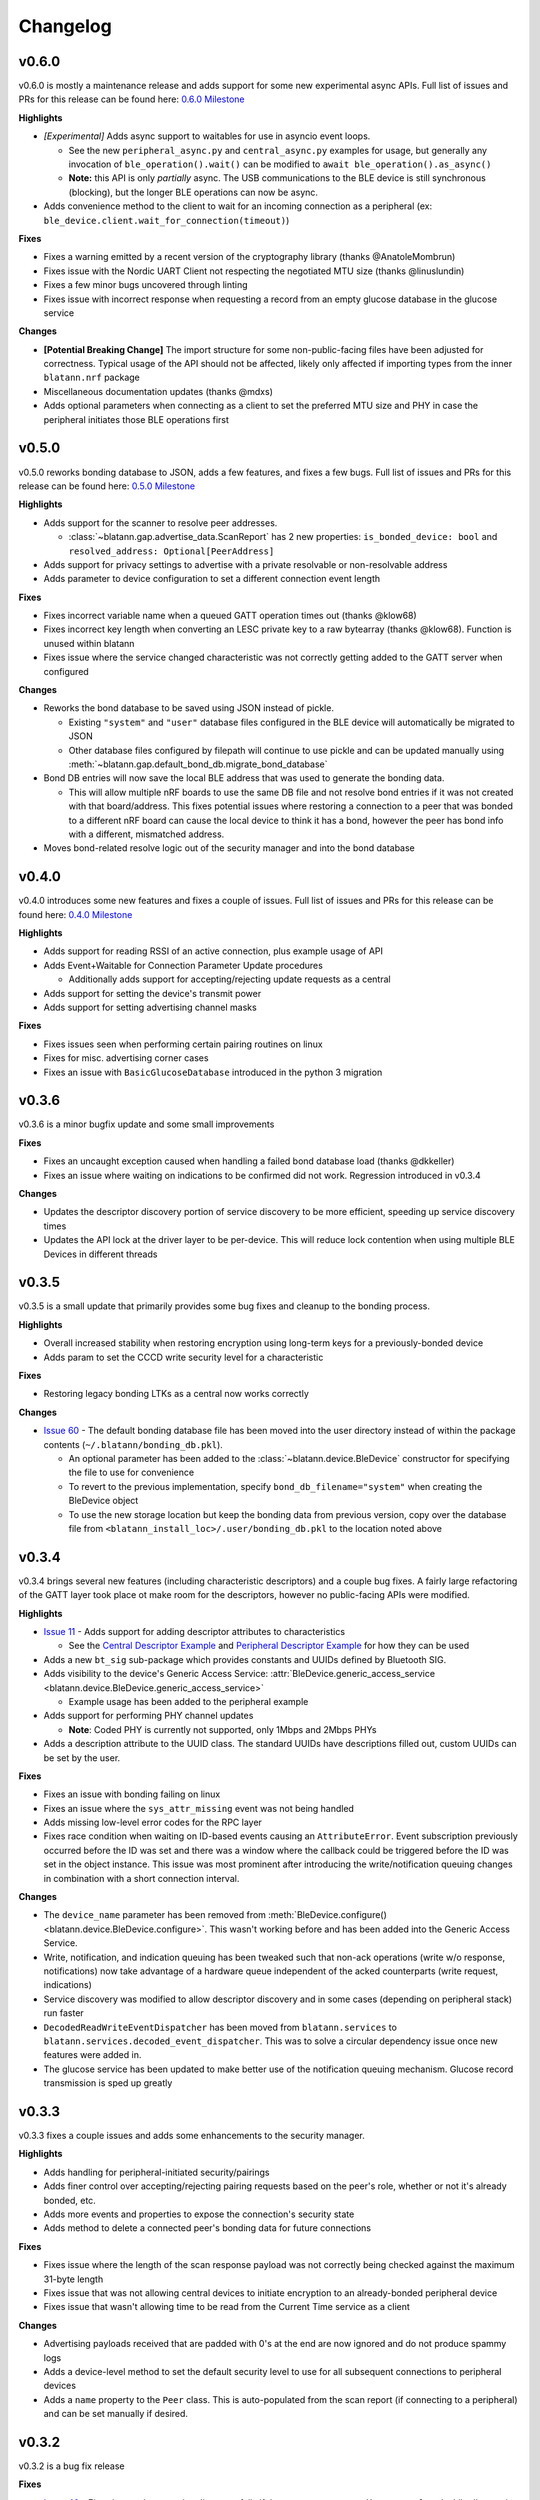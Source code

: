 Changelog
=========


v0.6.0
------

v0.6.0 is mostly a maintenance release and adds support for some new experimental async APIs.
Full list of issues and PRs for this release can be found here: `0.6.0 Milestone`_

**Highlights**

- *[Experimental]* Adds async support to waitables for use in asyncio event loops.

  - See the new ``peripheral_async.py`` and ``central_async.py`` examples for usage,
    but generally any invocation of ``ble_operation().wait()`` can be modified to ``await ble_operation().as_async()``

  - **Note:** this API is only *partially* async.
    The USB communications to the BLE device is still synchronous (blocking), but the longer BLE operations can now be async.

- Adds convenience method to the client to wait for an incoming connection as a peripheral (ex: ``ble_device.client.wait_for_connection(timeout)``)

**Fixes**

- Fixes a warning emitted by a recent version of the cryptography library (thanks @AnatoleMombrun)

- Fixes issue with the Nordic UART Client not respecting the negotiated MTU size (thanks @linuslundin)

- Fixes a few minor bugs uncovered through linting

- Fixes issue with incorrect response when requesting a record from an empty glucose database in the glucose service

**Changes**

- **[Potential Breaking Change]** The import structure for some non-public-facing files have been adjusted for correctness.
  Typical usage of the API should not be affected, likely only affected if importing types from the inner ``blatann.nrf`` package

- Miscellaneous documentation updates (thanks @mdxs)

- Adds optional parameters when connecting as a client to set the preferred MTU size and PHY in case the peripheral initiates those BLE operations first


v0.5.0
------

v0.5.0 reworks bonding database to JSON, adds a few features, and fixes a few bugs.
Full list of issues and PRs for this release can be found here: `0.5.0 Milestone`_

**Highlights**

- Adds support for the scanner to resolve peer addresses.

  - :class:`~blatann.gap.advertise_data.ScanReport` has 2 new properties: ``is_bonded_device: bool`` and ``resolved_address: Optional[PeerAddress]``

- Adds support for privacy settings to advertise with a private resolvable or non-resolvable address

- Adds parameter to device configuration to set a different connection event length

**Fixes**

- Fixes incorrect variable name when a queued GATT operation times out (thanks @klow68)

- Fixes incorrect key length when converting an LESC private key to a raw bytearray (thanks @klow68). Function is unused within blatann

- Fixes issue where the service changed characteristic was not correctly getting added to the GATT server when configured

**Changes**

- Reworks the bond database to be saved using JSON instead of pickle.

  - Existing ``"system"`` and ``"user"`` database files configured in the BLE device will automatically be migrated to JSON

  - Other database files configured by filepath will continue to use pickle and can be updated manually using :meth:`~blatann.gap.default_bond_db.migrate_bond_database`

- Bond DB entries will now save the local BLE address that was used to generate the bonding data.

  - This will allow multiple nRF boards to use the same DB file and not resolve bond entries if it was not created with that board/address. This fixes potential issues where restoring a connection to a peer that was bonded to a different nRF board can cause the local device to think it has a bond, however the peer has bond info with a different, mismatched address.

- Moves bond-related resolve logic out of the security manager and into the bond database


v0.4.0
------

v0.4.0 introduces some new features and fixes a couple of issues.
Full list of issues and PRs for this release can be found here: `0.4.0 Milestone`_

**Highlights**

- Adds support for reading RSSI of an active connection, plus example usage of API

- Adds Event+Waitable for Connection Parameter Update procedures

  - Additionally adds support for accepting/rejecting update requests as a central

- Adds support for setting the device's transmit power

- Adds support for setting advertising channel masks

**Fixes**

- Fixes issues seen when performing certain pairing routines on linux

- Fixes for misc. advertising corner cases

- Fixes an issue with ``BasicGlucoseDatabase`` introduced in the python 3 migration


v0.3.6
------

v0.3.6 is a minor bugfix update and some small improvements

**Fixes**

- Fixes an uncaught exception caused when handling a failed bond database load (thanks @dkkeller)

- Fixes an issue where waiting on indications to be confirmed did not work. Regression introduced in v0.3.4

**Changes**

- Updates the descriptor discovery portion of service discovery to be more efficient, speeding up service discovery times

- Updates the API lock at the driver layer to be per-device. This will reduce lock contention when using multiple BLE Devices in different threads


v0.3.5
------

v0.3.5 is a small update that primarily provides some bug fixes and cleanup to the bonding process.

**Highlights**

- Overall increased stability when restoring encryption using long-term keys for a previously-bonded device

- Adds param to set the CCCD write security level for a characteristic

**Fixes**

- Restoring legacy bonding LTKs as a central now works correctly

**Changes**

- `Issue 60`_ - The default bonding database file has been moved into the user directory instead of within the package contents (``~/.blatann/bonding_db.pkl``).

  - An optional parameter has been added to the :class:`~blatann.device.BleDevice` constructor for specifying the file to use for convenience

  - To revert to the previous implementation, specify ``bond_db_filename="system"`` when creating the BleDevice object

  - To use the new storage location but keep the bonding data from previous version,
    copy over the database file from ``<blatann_install_loc>/.user/bonding_db.pkl`` to the location noted above


v0.3.4
------

v0.3.4 brings several new features (including characteristic descriptors) and a couple bug fixes.
A fairly large refactoring of the GATT layer took place ot make room for the descriptors, however no public-facing APIs were modified.

**Highlights**

- `Issue 11`_ - Adds support for adding descriptor attributes to characteristics

  - See the `Central Descriptor Example`_ and `Peripheral Descriptor Example`_ for how they can be used

- Adds a new ``bt_sig`` sub-package which provides constants and UUIDs defined by Bluetooth SIG.

- Adds visibility to the device's Generic Access Service: :attr:`BleDevice.generic_access_service <blatann.device.BleDevice.generic_access_service>`

  - Example usage has been added to the peripheral example

- Adds support for performing PHY channel updates

  - **Note**: Coded PHY is currently not supported, only 1Mbps and 2Mbps PHYs

- Adds a description attribute to the UUID class. The standard UUIDs have descriptions filled out, custom UUIDs can be set by the user.

**Fixes**

- Fixes an issue with bonding failing on linux

- Fixes an issue where the ``sys_attr_missing`` event was not being handled

- Adds missing low-level error codes for the RPC layer

- Fixes race condition when waiting on ID-based events causing an ``AttributeError``.
  Event subscription previously occurred before the ID was set and there was a window where the callback could be triggered before the ID
  was set in the object instance.
  This issue was most prominent after introducing the write/notification queuing changes in combination with a short connection interval.

**Changes**

- The ``device_name`` parameter has been removed from :meth:`BleDevice.configure() <blatann.device.BleDevice.configure>`.
  This wasn't working before and has been added into the Generic Access Service.

- Write, notification, and indication queuing has been tweaked such that non-ack operations (write w/o response, notifications)
  now take advantage of a hardware queue independent of the acked counterparts (write request, indications)

- Service discovery was modified to allow descriptor discovery and in some cases (depending on peripheral stack) run faster

- ``DecodedReadWriteEventDispatcher`` has been moved from ``blatann.services`` to ``blatann.services.decoded_event_dispatcher``.
  This was to solve a circular dependency issue once new features were added in.

- The glucose service has been updated to make better use of the notification queuing mechanism. Glucose record transmission is sped up greatly


v0.3.3
------

v0.3.3 fixes a couple issues and adds some enhancements to the security manager.

**Highlights**

- Adds handling for peripheral-initiated security/pairings

- Adds finer control over accepting/rejecting pairing requests based on the peer's role, whether or not it's already bonded, etc.

- Adds more events and properties to expose the connection's security state

- Adds method to delete a connected peer's bonding data for future connections


**Fixes**

- Fixes issue where the length of the scan response payload was not correctly being checked against the maximum 31-byte length

- Fixes issue that was not allowing central devices to initiate encryption to an already-bonded peripheral device

- Fixes issue that wasn't allowing time to be read from the Current Time service as a client

**Changes**

- Advertising payloads received that are padded with 0's at the end are now ignored and do not produce spammy logs

- Adds a device-level method to set the default security level to use for all subsequent connections to peripheral devices

- Adds a ``name`` property to the ``Peer`` class. This is auto-populated from the scan report (if connecting to a peripheral)
  and can be set manually if desired.

v0.3.2
------

v0.3.2 is a bug fix release

**Fixes**

- `Issue 40`_ - Fixes issue where service discovery fails if the server returns ``attribute_not_found`` while discovering services

- `Issue 42`_ - Fixes issue where :attr:`Advertiser.is_advertising <blatann.gap.advertising.Advertiser.is_advertising>` could
  return false if ``auto_restart`` is enabled and advertising times out

**Added Features**

- Exposes a new :attr:`Advertiser.auto_restart <blatann.gap.advertising.Advertiser.auto_restart>`
  property so it can be get/set outside of :meth:`Advertiser.start() <blatann.gap.advertising.Advertiser.start>`

v0.3.1
------

v0.3.1 provides a few enhancements and features from the previous release.

**Highlights**

- Adds the ability to discover, read, and write a connected central device's GATT database as a peripheral.

  - Example usage has been added to the peripheral example where it will discover the connected device's database after pairing completes

  - **NOTE:** The inverse of this should be considered experimental (i.e. acting as a central and having a peripheral read/write the local database).

- Adds the ability to perform writes without responses, both as a client and as a peripheral

  - New APIs have been added to the :class:`~blatann.gatt.gattc.GattcCharacteristic` class:
    :meth:`~blatann.gatt.gattc.GattcCharacteristic.write_without_response` and
    :attr:`~blatann.gatt.gattc.GattcCharacteristic.writable_without_response`

- Adds API to trigger data length update procedures (with corresponding event) on
  the :class:`~blatann.peer.Peer` class

  - The API does not allow the user to select a data length to use,
    i.e. the optimal data length is chosen by the SoftDevice firmware


**Changes**

- The connection event length has been updated to support the max-length DLE value (251bytes) at the shortest connection interval (7.5ms)

- Updates to documentation and type hinting

- Minor changes to logging, including removing spammy/duplicate logs when numerous characteristics exist in the GATT database

**Fixes**

- Fixes issue where iterating over the scan report in real-time was not returning the recently read packet
  and instead was returning the combined packet for the device's address. This was causing duplicate packets to not be marked in the scanner example.


v0.3.0
------

v0.3.0 marks the first stable release for Python 3.7+.

Unfortunately a comprehensive changelog is not available for this release as a lot went in to migrate to Py3/Softdevice v5. That said,
public API should be mostly unchanged except for the noted changes below.

**Highlights**

- Python 3.7+ only
- Requires ``pc-ble-driver-py`` v0.12.0+
- Requires Nordic Connectivity firmware v4.1.1 (Softdevice v5)

**Changes**

- ``Scanner.scanning`` field was replaced with read-only property ``Scanner.is_scanning``

- Parameter validation was added for Advertising interval, Scan window/interval/timeout, and connection interval/timeout.

  - Will raise ``ValueError`` exceptions when provided parameters are out of range

- With Python 3, converting from ``bytes`` to ``str`` (and vice-versa) requires an encoding format.
  By default, the encoding scheme is ``utf-8`` and can be set per-characteristic using the ``string_encoding`` property

- ``peer.disconnect()`` will now always return a ``Waitable`` object. Before it would return ``None`` if not connected to the peer.
  If ``disconnect()`` is called when the peer is not connected, it will return a Waitable object that expires immediately

**Fixes**

- Fixes an issue where unsubscribing from a driver event while processing the event was causing the
  the next handler for the driver event to be skipped

  - Back-ported to v0.2.9

**Features**

(This list is not comprehensive)

- Driver now property works with 2 devices simultaneously

- Event callbacks can now be used in a ``with`` context so the handler can be deregistered at the end of a block

  - `Event callback example`_

- The ``ScanFinishedWaitable`` now provides a ``scan_reports`` iterable which can be used to iterate on advertising packets
  as they're seen in real-time

  - `ScanFinishedWaitable example`_

- The ``Peer`` object now exposes properties for the active connection parameters and configured/preferred
  connection parameters

- The ``Peripheral`` object exposes an ``on_service_discovery_complete`` event

- Added ``AdvertisingData.to_bytes()`` to retrieve the data packet that will be advertised over the air

.. _0.4.0 Milestone: https://github.com/ThomasGerstenberg/blatann/milestone/7?closed=1
.. _0.5.0 Milestone: https://github.com/ThomasGerstenberg/blatann/milestone/8?closed=1
.. _0.6.0 Milestone: https://github.com/ThomasGerstenberg/blatann/milestone/9?closed=1
.. _Event callback example: https://github.com/ThomasGerstenberg/blatann/blob/1f85c68cf6db84ba731a55d3d22b8c2eb0d2779b/tests/integrated/test_advertising_duration.py#L48
.. _ScanFinishedWaitable example: https://github.com/ThomasGerstenberg/blatann/blob/1f85c68cf6db84ba731a55d3d22b8c2eb0d2779b/blatann/examples/scanner.py#L20
.. _Peripheral Descriptor Example: https://github.com/ThomasGerstenberg/blatann/blob/master/blatann/examples/peripheral_descriptors.py
.. _Central Descriptor Example: https://github.com/ThomasGerstenberg/blatann/blob/master/blatann/examples/central_descriptors.py
.. _Issue 11: https://github.com/ThomasGerstenberg/blatann/issues/11
.. _Issue 40: https://github.com/ThomasGerstenberg/blatann/issues/40
.. _Issue 42: https://github.com/ThomasGerstenberg/blatann/issues/42
.. _Issue 60: https://github.com/ThomasGerstenberg/blatann/issues/60